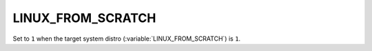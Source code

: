 LINUX_FROM_SCRATCH
-------

Set to ``1`` when the target system distro (:variable:`LINUX_FROM_SCRATCH`) is
``1``.   
